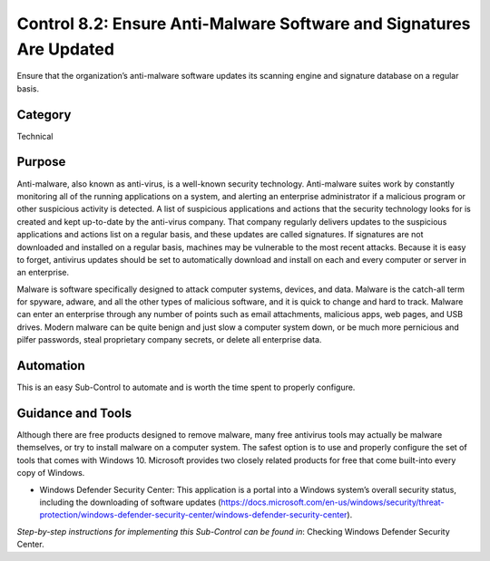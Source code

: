 Control 8.2: Ensure Anti-Malware Software and Signatures Are Updated
====================================================================

Ensure that the organization’s anti-malware software updates its scanning engine and signature database on a regular basis. 

Category
________
Technical

Purpose
_______
Anti-malware, also known as anti-virus, is a well-known security technology. Anti-malware suites work by constantly monitoring all of the running applications on a system, and alerting an enterprise administrator if a malicious program or other suspicious activity is detected. A list of suspicious applications and actions that the security technology looks for is created and kept up-to-date by the anti-virus company. That company regularly delivers updates to the suspicious applications and actions list on a regular basis, and these updates are called signatures. If signatures are not downloaded and installed on a regular basis, machines may be vulnerable to the most recent attacks. Because it is easy to forget, antivirus updates should be set to automatically download and install on each and every computer or server in an enterprise.

Malware is software specifically designed to attack computer systems, devices, and data. Malware is the catch-all term for spyware, adware, and all the other types of malicious software, and it is quick to change and hard to track. Malware can enter an enterprise through any number of points such as email attachments, malicious apps, web pages, and USB drives. Modern malware can be quite benign and just slow a computer system down, or be much more pernicious and pilfer passwords, steal proprietary company secrets, or delete all enterprise data.

Automation
__________
This is an easy Sub-Control to automate and is worth the time spent to properly configure.

Guidance and Tools 
__________________
Although there are free products designed to remove malware, many free antivirus tools may actually be malware themselves, or try to install malware on a computer system. The safest option is to use and properly configure the set of tools that comes with Windows 10. Microsoft provides two closely related products for free that come built-into every copy of Windows.

* Windows Defender Security Center: This application is a portal into a Windows system’s overall security status, including the downloading of software updates (https://docs.microsoft.com/en-us/windows/security/threat-protection/windows-defender-security-center/windows-defender-security-center). 

*Step-by-step instructions for implementing this Sub-Control can be found in*: Checking Windows Defender Security Center. 
